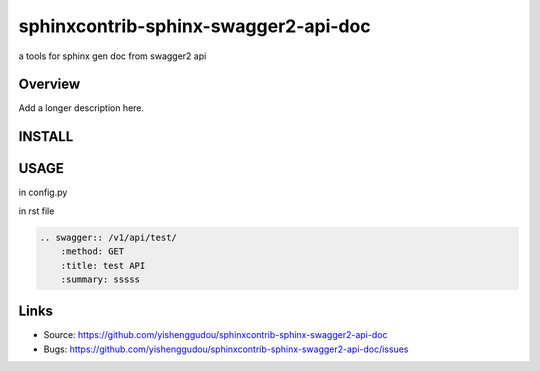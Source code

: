 =====================================
sphinxcontrib-sphinx-swagger2-api-doc
=====================================

.. image:: https://travis-ci.org/yishenggudou/sphinxcontrib-sphinx-swagger2-api-doc.svg?branch=master
    :target: https://travis-ci.org/yishenggudou/sphinxcontrib-sphinx-swagger2-api-doc

a tools for sphinx gen doc from swagger2 api

Overview
--------

Add a longer description here.

INSTALL
--------------------

.. code-block::bash

    pip install sphinxcontrib-sphinx-swagger2-api-doc


USAGE
----------


in config.py

.. code-block::py
    
  extensions += ['sphinxcontrib.swagger2', ]
  swagger_api_url = os.path.join(PROJECT_DIR, "_static", "api-docs.json")
  swagger_api_domain = "timger.com.cn"

in rst file

.. code-block:: rst

    .. swagger:: /v1/api/test/
        :method: GET
        :title: test API
        :summary: sssss

Links
-----

- Source: https://github.com/yishenggudou/sphinxcontrib-sphinx-swagger2-api-doc
- Bugs: https://github.com/yishenggudou/sphinxcontrib-sphinx-swagger2-api-doc/issues
